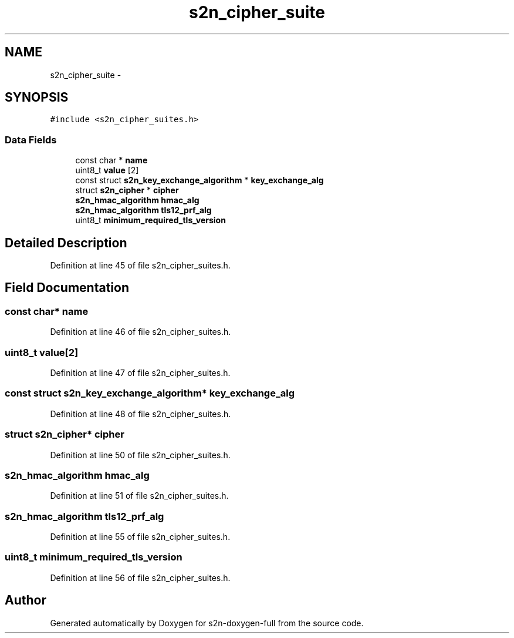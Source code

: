 .TH "s2n_cipher_suite" 3 "Fri Aug 19 2016" "s2n-doxygen-full" \" -*- nroff -*-
.ad l
.nh
.SH NAME
s2n_cipher_suite \- 
.SH SYNOPSIS
.br
.PP
.PP
\fC#include <s2n_cipher_suites\&.h>\fP
.SS "Data Fields"

.in +1c
.ti -1c
.RI "const char * \fBname\fP"
.br
.ti -1c
.RI "uint8_t \fBvalue\fP [2]"
.br
.ti -1c
.RI "const struct \fBs2n_key_exchange_algorithm\fP * \fBkey_exchange_alg\fP"
.br
.ti -1c
.RI "struct \fBs2n_cipher\fP * \fBcipher\fP"
.br
.ti -1c
.RI "\fBs2n_hmac_algorithm\fP \fBhmac_alg\fP"
.br
.ti -1c
.RI "\fBs2n_hmac_algorithm\fP \fBtls12_prf_alg\fP"
.br
.ti -1c
.RI "uint8_t \fBminimum_required_tls_version\fP"
.br
.in -1c
.SH "Detailed Description"
.PP 
Definition at line 45 of file s2n_cipher_suites\&.h\&.
.SH "Field Documentation"
.PP 
.SS "const char* name"

.PP
Definition at line 46 of file s2n_cipher_suites\&.h\&.
.SS "uint8_t value[2]"

.PP
Definition at line 47 of file s2n_cipher_suites\&.h\&.
.SS "const struct \fBs2n_key_exchange_algorithm\fP* key_exchange_alg"

.PP
Definition at line 48 of file s2n_cipher_suites\&.h\&.
.SS "struct \fBs2n_cipher\fP* cipher"

.PP
Definition at line 50 of file s2n_cipher_suites\&.h\&.
.SS "\fBs2n_hmac_algorithm\fP hmac_alg"

.PP
Definition at line 51 of file s2n_cipher_suites\&.h\&.
.SS "\fBs2n_hmac_algorithm\fP tls12_prf_alg"

.PP
Definition at line 55 of file s2n_cipher_suites\&.h\&.
.SS "uint8_t minimum_required_tls_version"

.PP
Definition at line 56 of file s2n_cipher_suites\&.h\&.

.SH "Author"
.PP 
Generated automatically by Doxygen for s2n-doxygen-full from the source code\&.
